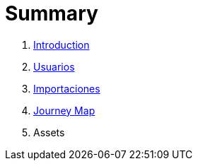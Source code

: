 = Summary

. link:README.adoc[Introduction]
. link:usuarios.adoc[Usuarios]
. link:importaciones.adoc[Importaciones]
. link:journey_map.adoc[Journey Map]
. Assets

